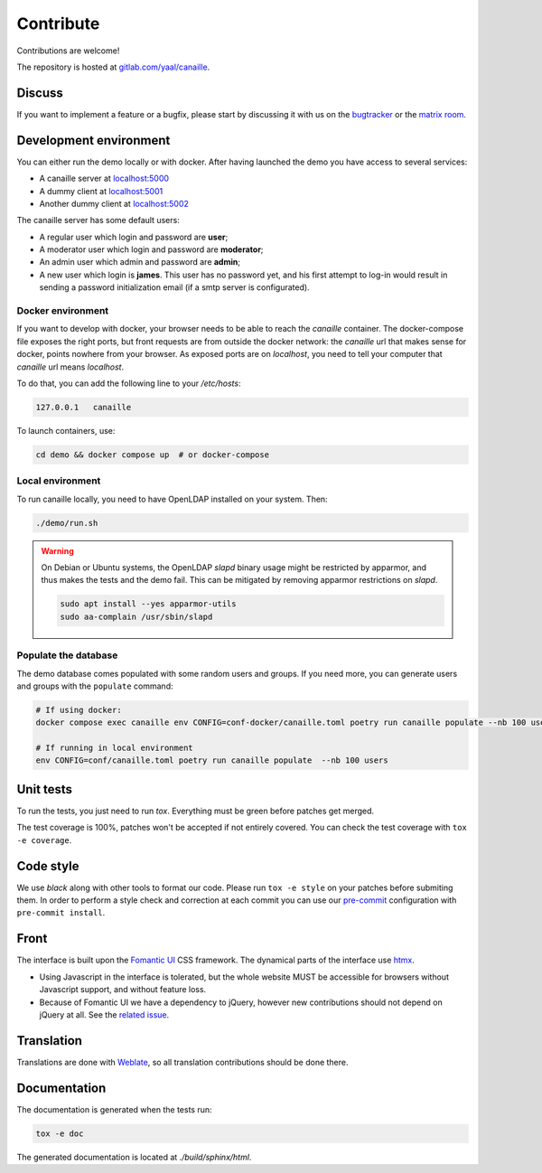 Contribute
==========

Contributions are welcome!

The repository is hosted at `gitlab.com/yaal/canaille <https://gitlab.com/yaal/canaille>`_.

Discuss
-------

If you want to implement a feature or a bugfix, please start by discussing it with us on
the `bugtracker <https://gitlab.com/yaal/canaille/-/issues>`_ or the `matrix room
<https://matrix.to/#/#canaille-discuss:yaal.coop>`_.

Development environment
-----------------------

You can either run the demo locally or with docker.
After having launched the demo you have access to several services:

- A canaille server at `localhost:5000 <http://localhost:5000>`_
- A dummy client at `localhost:5001 <http://localhost:5001>`_
- Another dummy client at `localhost:5002 <http://localhost:5002>`_

The canaille server has some default users:

- A regular user which login and password are **user**;
- A moderator user which login and password are **moderator**;
- An admin user which admin and password are **admin**;
- A new user which login is **james**. This user has no password yet,
  and his first attempt to log-in would result in sending a password initialization
  email (if a smtp server is configurated).


Docker environment
~~~~~~~~~~~~~~~~~~

If you want to develop with docker, your browser needs to be able to reach the `canaille` container. The docker-compose file exposes the right ports, but front requests are from outside the docker network: the `canaille` url that makes sense for docker, points nowhere from your browser. As exposed ports are on `localhost`, you need to tell your computer that `canaille` url means `localhost`.

To do that, you can add the following line to your `/etc/hosts`:

.. code-block:: console

    127.0.0.1   canaille

To launch containers, use:

.. code-block:: console

    cd demo && docker compose up  # or docker-compose

Local environment
~~~~~~~~~~~~~~~~~

To run canaille locally, you need to have OpenLDAP installed on your system. Then:

.. code-block:: console

    ./demo/run.sh

.. warning ::

    On Debian or Ubuntu systems, the OpenLDAP `slapd` binary usage might be restricted by apparmor,
    and thus makes the tests and the demo fail. This can be mitigated by removing apparmor restrictions
    on `slapd`.

    .. code-block:: console

        sudo apt install --yes apparmor-utils
        sudo aa-complain /usr/sbin/slapd

Populate the database
~~~~~~~~~~~~~~~~~~~~~

The demo database comes populated with some random users and groups. If you need more, you can generate
users and groups with the ``populate`` command:

.. code-block:: console

    # If using docker:
    docker compose exec canaille env CONFIG=conf-docker/canaille.toml poetry run canaille populate --nb 100 users  # or docker-compose

    # If running in local environment
    env CONFIG=conf/canaille.toml poetry run canaille populate  --nb 100 users

Unit tests
----------

To run the tests, you just need to run `tox`. Everything must be green before patches get merged.

The test coverage is 100%, patches won't be accepted if not entirely covered. You can check the
test coverage with ``tox -e coverage``.

Code style
----------

We use `black` along with other tools to format our code.
Please run ``tox -e style`` on your patches before submiting them.
In order to perform a style check and correction at each commit you can use our
`pre-commit <https://pre-commit.com/>`_ configuration with ``pre-commit install``.

Front
-----

The interface is built upon the `Fomantic UI <https://fomantic-ui.com/>`_ CSS framework.
The dynamical parts of the interface use `htmx <https://htmx.org/>`_.

- Using Javascript in the interface is tolerated, but the whole website MUST be accessible
  for browsers without Javascript support, and without feature loss.
- Because of Fomantic UI we have a dependency to jQuery, however new contributions should
  not depend on jQuery at all.
  See the `related issue <https://gitlab.com/yaal/canaille/-/issues/130>`_.

Translation
-----------

Translations are done with `Weblate <https://hosted.weblate.org/engage/canaille/>`_,
so all translation contributions should be done there.

Documentation
-------------

The documentation is generated when the tests run:

.. code-block:: console

    tox -e doc

The generated documentation is located at `./build/sphinx/html`.
